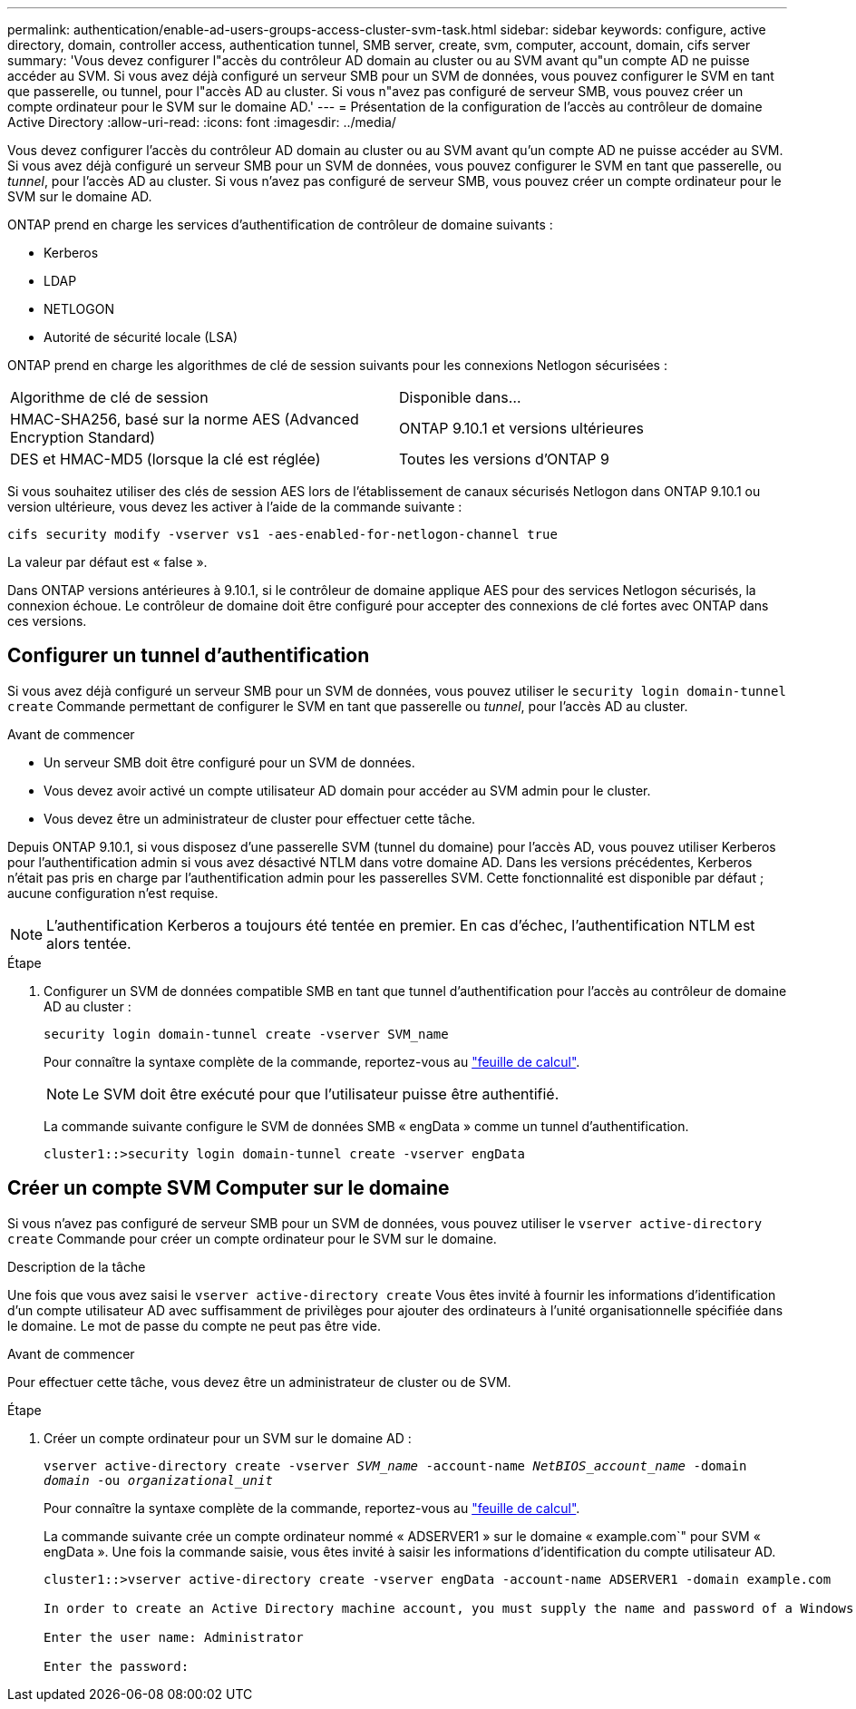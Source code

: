 ---
permalink: authentication/enable-ad-users-groups-access-cluster-svm-task.html 
sidebar: sidebar 
keywords: configure, active directory, domain, controller access, authentication tunnel, SMB server, create, svm, computer, account, domain, cifs server 
summary: 'Vous devez configurer l"accès du contrôleur AD domain au cluster ou au SVM avant qu"un compte AD ne puisse accéder au SVM. Si vous avez déjà configuré un serveur SMB pour un SVM de données, vous pouvez configurer le SVM en tant que passerelle, ou tunnel, pour l"accès AD au cluster. Si vous n"avez pas configuré de serveur SMB, vous pouvez créer un compte ordinateur pour le SVM sur le domaine AD.' 
---
= Présentation de la configuration de l'accès au contrôleur de domaine Active Directory
:allow-uri-read: 
:icons: font
:imagesdir: ../media/


[role="lead"]
Vous devez configurer l'accès du contrôleur AD domain au cluster ou au SVM avant qu'un compte AD ne puisse accéder au SVM. Si vous avez déjà configuré un serveur SMB pour un SVM de données, vous pouvez configurer le SVM en tant que passerelle, ou _tunnel_, pour l'accès AD au cluster. Si vous n'avez pas configuré de serveur SMB, vous pouvez créer un compte ordinateur pour le SVM sur le domaine AD.

ONTAP prend en charge les services d'authentification de contrôleur de domaine suivants :

* Kerberos
* LDAP
* NETLOGON
* Autorité de sécurité locale (LSA)


ONTAP prend en charge les algorithmes de clé de session suivants pour les connexions Netlogon sécurisées :

|===


| Algorithme de clé de session | Disponible dans... 


| HMAC-SHA256, basé sur la norme AES (Advanced Encryption Standard) | ONTAP 9.10.1 et versions ultérieures 


| DES et HMAC-MD5 (lorsque la clé est réglée) | Toutes les versions d'ONTAP 9 
|===
Si vous souhaitez utiliser des clés de session AES lors de l'établissement de canaux sécurisés Netlogon dans ONTAP 9.10.1 ou version ultérieure, vous devez les activer à l'aide de la commande suivante :

`cifs security modify -vserver vs1 -aes-enabled-for-netlogon-channel true`

La valeur par défaut est « false ».

Dans ONTAP versions antérieures à 9.10.1, si le contrôleur de domaine applique AES pour des services Netlogon sécurisés, la connexion échoue. Le contrôleur de domaine doit être configuré pour accepter des connexions de clé fortes avec ONTAP dans ces versions.



== Configurer un tunnel d'authentification

Si vous avez déjà configuré un serveur SMB pour un SVM de données, vous pouvez utiliser le `security login domain-tunnel create` Commande permettant de configurer le SVM en tant que passerelle ou _tunnel_, pour l'accès AD au cluster.

.Avant de commencer
* Un serveur SMB doit être configuré pour un SVM de données.
* Vous devez avoir activé un compte utilisateur AD domain pour accéder au SVM admin pour le cluster.
* Vous devez être un administrateur de cluster pour effectuer cette tâche.


Depuis ONTAP 9.10.1, si vous disposez d'une passerelle SVM (tunnel du domaine) pour l'accès AD, vous pouvez utiliser Kerberos pour l'authentification admin si vous avez désactivé NTLM dans votre domaine AD. Dans les versions précédentes, Kerberos n'était pas pris en charge par l'authentification admin pour les passerelles SVM. Cette fonctionnalité est disponible par défaut ; aucune configuration n'est requise.


NOTE: L'authentification Kerberos a toujours été tentée en premier. En cas d'échec, l'authentification NTLM est alors tentée.

.Étape
. Configurer un SVM de données compatible SMB en tant que tunnel d'authentification pour l'accès au contrôleur de domaine AD au cluster :
+
`security login domain-tunnel create -vserver SVM_name`

+
Pour connaître la syntaxe complète de la commande, reportez-vous au link:config-worksheets-reference.html["feuille de calcul"].

+
[NOTE]
====
Le SVM doit être exécuté pour que l'utilisateur puisse être authentifié.

====
+
La commande suivante configure le SVM de données SMB « engData » comme un tunnel d'authentification.

+
[listing]
----
cluster1::>security login domain-tunnel create -vserver engData
----




== Créer un compte SVM Computer sur le domaine

Si vous n'avez pas configuré de serveur SMB pour un SVM de données, vous pouvez utiliser le `vserver active-directory create` Commande pour créer un compte ordinateur pour le SVM sur le domaine.

.Description de la tâche
Une fois que vous avez saisi le `vserver active-directory create` Vous êtes invité à fournir les informations d'identification d'un compte utilisateur AD avec suffisamment de privilèges pour ajouter des ordinateurs à l'unité organisationnelle spécifiée dans le domaine. Le mot de passe du compte ne peut pas être vide.

.Avant de commencer
Pour effectuer cette tâche, vous devez être un administrateur de cluster ou de SVM.

.Étape
. Créer un compte ordinateur pour un SVM sur le domaine AD :
+
`vserver active-directory create -vserver _SVM_name_ -account-name _NetBIOS_account_name_ -domain _domain_ -ou _organizational_unit_`

+
Pour connaître la syntaxe complète de la commande, reportez-vous au link:config-worksheets-reference.html["feuille de calcul"].

+
La commande suivante crée un compte ordinateur nommé « ADSERVER1 » sur le domaine « example.com`" pour SVM « engData ». Une fois la commande saisie, vous êtes invité à saisir les informations d'identification du compte utilisateur AD.

+
[listing]
----
cluster1::>vserver active-directory create -vserver engData -account-name ADSERVER1 -domain example.com

In order to create an Active Directory machine account, you must supply the name and password of a Windows account with sufficient privileges to add computers to the "CN=Computers" container within the "example.com" domain.

Enter the user name: Administrator

Enter the password:
----

